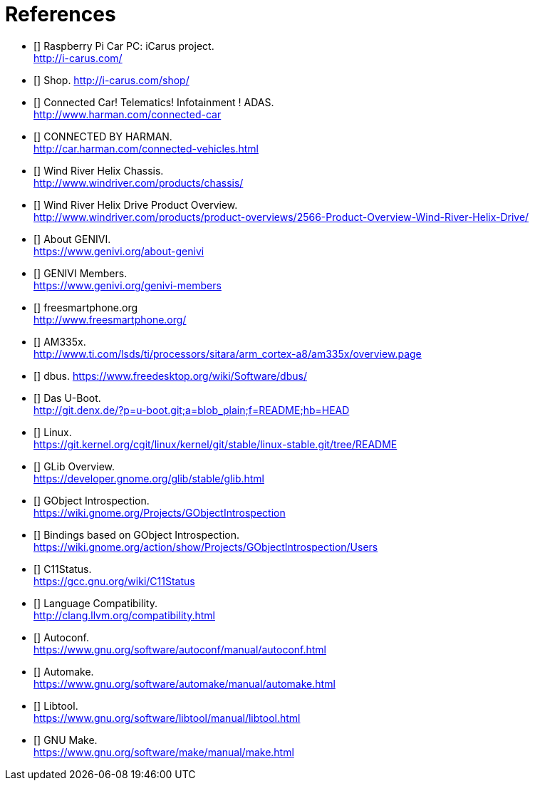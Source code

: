[bibliography]

= References

- [[[icarus]]] Raspberry Pi Car PC: iCarus project. +
  http://i-carus.com/
- [[[icarus-shop]]] Shop. http://i-carus.com/shop/
- [[[harman-connected-car]]] Connected Car! Telematics! Infotainment ! ADAS. +
  http://www.harman.com/connected-car
- [[[harman-connected-vehicles]]] CONNECTED BY HARMAN. +
  http://car.harman.com/connected-vehicles.html
- [[[helix-chassis]]] Wind River Helix Chassis. +
  http://www.windriver.com/products/chassis/
- [[[helix-chassis-overview]]] Wind River Helix Drive Product Overview. +
  http://www.windriver.com/products/product-overviews/2566-Product-Overview-Wind-River-Helix-Drive/
- [[[genivi-about]]] About GENIVI. +
  https://www.genivi.org/about-genivi
- [[[genivi-members]]] GENIVI Members. +
  https://www.genivi.org/genivi-members
- [[[fso-home]]] freesmartphone.org +
  http://www.freesmartphone.org/
- [[[am335x-overview]]] AM335x. +
  http://www.ti.com/lsds/ti/processors/sitara/arm_cortex-a8/am335x/overview.page
- [[[dbus]]] dbus.
  https://www.freedesktop.org/wiki/Software/dbus/
- [[[uboot]]] Das U-Boot. +
  http://git.denx.de/?p=u-boot.git;a=blob_plain;f=README;hb=HEAD
- [[[linux-readme]]] Linux. +
  https://git.kernel.org/cgit/linux/kernel/git/stable/linux-stable.git/tree/README
- [[[glib-overview]]] GLib Overview. +
  https://developer.gnome.org/glib/stable/glib.html
- [[[gobject-introspection]]] GObject Introspection. +
  https://wiki.gnome.org/Projects/GObjectIntrospection
- [[[gi-users]]] Bindings based on GObject Introspection. +
  https://wiki.gnome.org/action/show/Projects/GObjectIntrospection/Users
- [[[gcc-c11-compatibility]]] C11Status. +
  https://gcc.gnu.org/wiki/C11Status
- [[[clang-c11-compatibility]]] Language Compatibility. +
  http://clang.llvm.org/compatibility.html
- [[[gnu-autoconf]]] Autoconf. +
  https://www.gnu.org/software/autoconf/manual/autoconf.html
- [[[gnu-automake]]] Automake. +
  https://www.gnu.org/software/automake/manual/automake.html
- [[[gnu-libtool]]] Libtool. +
  https://www.gnu.org/software/libtool/manual/libtool.html
- [[[gnu-make]]] GNU Make. +
  https://www.gnu.org/software/make/manual/make.html
